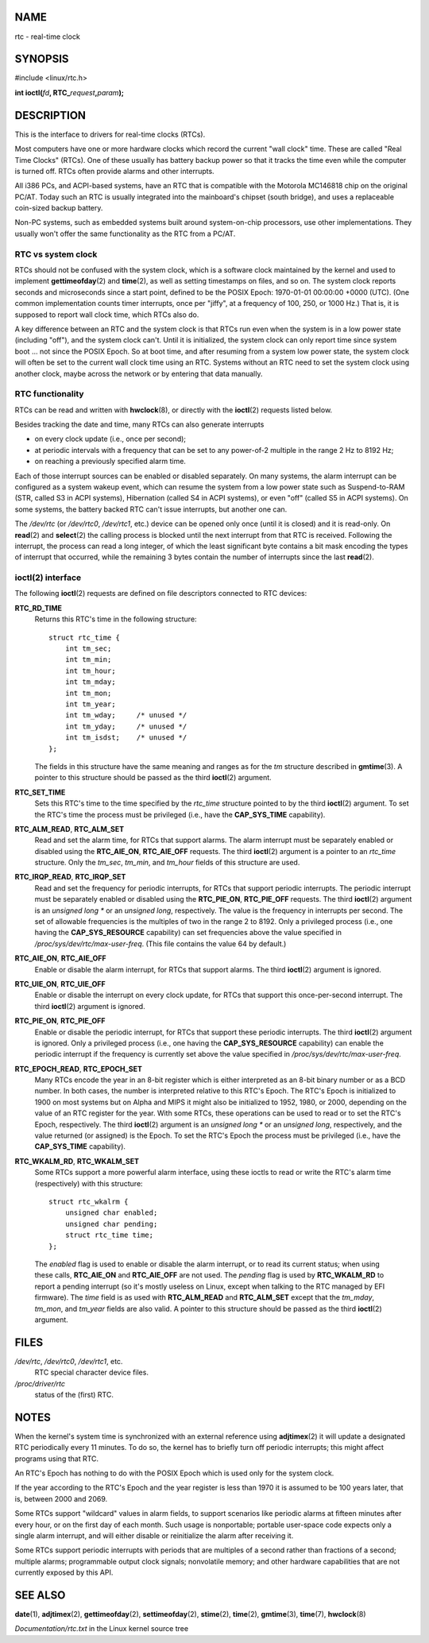 NAME
====

rtc - real-time clock

SYNOPSIS
========

#include <linux/rtc.h>

**int ioctl(**\ *fd*\ **, RTC\_**\ *request*\ **,**\ *param*\ **);**

DESCRIPTION
===========

This is the interface to drivers for real-time clocks (RTCs).

Most computers have one or more hardware clocks which record the current
"wall clock" time. These are called "Real Time Clocks" (RTCs). One of
these usually has battery backup power so that it tracks the time even
while the computer is turned off. RTCs often provide alarms and other
interrupts.

All i386 PCs, and ACPI-based systems, have an RTC that is compatible
with the Motorola MC146818 chip on the original PC/AT. Today such an RTC
is usually integrated into the mainboard's chipset (south bridge), and
uses a replaceable coin-sized backup battery.

Non-PC systems, such as embedded systems built around system-on-chip
processors, use other implementations. They usually won't offer the same
functionality as the RTC from a PC/AT.

RTC vs system clock
-------------------

RTCs should not be confused with the system clock, which is a software
clock maintained by the kernel and used to implement
**gettimeofday**\ (2) and **time**\ (2), as well as setting timestamps
on files, and so on. The system clock reports seconds and microseconds
since a start point, defined to be the POSIX Epoch: 1970-01-01 00:00:00
+0000 (UTC). (One common implementation counts timer interrupts, once
per "jiffy", at a frequency of 100, 250, or 1000 Hz.) That is, it is
supposed to report wall clock time, which RTCs also do.

A key difference between an RTC and the system clock is that RTCs run
even when the system is in a low power state (including "off"), and the
system clock can't. Until it is initialized, the system clock can only
report time since system boot ... not since the POSIX Epoch. So at boot
time, and after resuming from a system low power state, the system clock
will often be set to the current wall clock time using an RTC. Systems
without an RTC need to set the system clock using another clock, maybe
across the network or by entering that data manually.

RTC functionality
-----------------

RTCs can be read and written with **hwclock**\ (8), or directly with the
**ioctl**\ (2) requests listed below.

Besides tracking the date and time, many RTCs can also generate
interrupts

-  on every clock update (i.e., once per second);

-  at periodic intervals with a frequency that can be set to any
   power-of-2 multiple in the range 2 Hz to 8192 Hz;

-  on reaching a previously specified alarm time.

Each of those interrupt sources can be enabled or disabled separately.
On many systems, the alarm interrupt can be configured as a system
wakeup event, which can resume the system from a low power state such as
Suspend-to-RAM (STR, called S3 in ACPI systems), Hibernation (called S4
in ACPI systems), or even "off" (called S5 in ACPI systems). On some
systems, the battery backed RTC can't issue interrupts, but another one
can.

The */dev/rtc* (or */dev/rtc0*, */dev/rtc1*, etc.) device can be opened
only once (until it is closed) and it is read-only. On **read**\ (2) and
**select**\ (2) the calling process is blocked until the next interrupt
from that RTC is received. Following the interrupt, the process can read
a long integer, of which the least significant byte contains a bit mask
encoding the types of interrupt that occurred, while the remaining 3
bytes contain the number of interrupts since the last **read**\ (2).

ioctl(2) interface
------------------

The following **ioctl**\ (2) requests are defined on file descriptors
connected to RTC devices:

**RTC_RD_TIME**
   Returns this RTC's time in the following structure:

   ::

      struct rtc_time {
          int tm_sec;
          int tm_min;
          int tm_hour;
          int tm_mday;
          int tm_mon;
          int tm_year;
          int tm_wday;     /* unused */
          int tm_yday;     /* unused */
          int tm_isdst;    /* unused */
      };

   The fields in this structure have the same meaning and ranges as for
   the *tm* structure described in **gmtime**\ (3). A pointer to this
   structure should be passed as the third **ioctl**\ (2) argument.

**RTC_SET_TIME**
   Sets this RTC's time to the time specified by the *rtc_time*
   structure pointed to by the third **ioctl**\ (2) argument. To set the
   RTC's time the process must be privileged (i.e., have the
   **CAP_SYS_TIME** capability).

**RTC_ALM_READ**, **RTC_ALM_SET**
   Read and set the alarm time, for RTCs that support alarms. The alarm
   interrupt must be separately enabled or disabled using the
   **RTC_AIE_ON**, **RTC_AIE_OFF** requests. The third **ioctl**\ (2)
   argument is a pointer to an *rtc_time* structure. Only the *tm_sec*,
   *tm_min*, and *tm_hour* fields of this structure are used.

**RTC_IRQP_READ**, **RTC_IRQP_SET**
   Read and set the frequency for periodic interrupts, for RTCs that
   support periodic interrupts. The periodic interrupt must be
   separately enabled or disabled using the **RTC_PIE_ON**,
   **RTC_PIE_OFF** requests. The third **ioctl**\ (2) argument is an
   *unsigned long \** or an *unsigned long*, respectively. The value is
   the frequency in interrupts per second. The set of allowable
   frequencies is the multiples of two in the range 2 to 8192. Only a
   privileged process (i.e., one having the **CAP_SYS_RESOURCE**
   capability) can set frequencies above the value specified in
   */proc/sys/dev/rtc/max-user-freq*. (This file contains the value 64
   by default.)

**RTC_AIE_ON**, **RTC_AIE_OFF**
   Enable or disable the alarm interrupt, for RTCs that support alarms.
   The third **ioctl**\ (2) argument is ignored.

**RTC_UIE_ON**, **RTC_UIE_OFF**
   Enable or disable the interrupt on every clock update, for RTCs that
   support this once-per-second interrupt. The third **ioctl**\ (2)
   argument is ignored.

**RTC_PIE_ON**, **RTC_PIE_OFF**
   Enable or disable the periodic interrupt, for RTCs that support these
   periodic interrupts. The third **ioctl**\ (2) argument is ignored.
   Only a privileged process (i.e., one having the **CAP_SYS_RESOURCE**
   capability) can enable the periodic interrupt if the frequency is
   currently set above the value specified in
   */proc/sys/dev/rtc/max-user-freq*.

**RTC_EPOCH_READ**, **RTC_EPOCH_SET**
   Many RTCs encode the year in an 8-bit register which is either
   interpreted as an 8-bit binary number or as a BCD number. In both
   cases, the number is interpreted relative to this RTC's Epoch. The
   RTC's Epoch is initialized to 1900 on most systems but on Alpha and
   MIPS it might also be initialized to 1952, 1980, or 2000, depending
   on the value of an RTC register for the year. With some RTCs, these
   operations can be used to read or to set the RTC's Epoch,
   respectively. The third **ioctl**\ (2) argument is an *unsigned long
   \** or an *unsigned long*, respectively, and the value returned (or
   assigned) is the Epoch. To set the RTC's Epoch the process must be
   privileged (i.e., have the **CAP_SYS_TIME** capability).

**RTC_WKALM_RD**, **RTC_WKALM_SET**
   Some RTCs support a more powerful alarm interface, using these ioctls
   to read or write the RTC's alarm time (respectively) with this
   structure:

..

   ::

      struct rtc_wkalrm {
          unsigned char enabled;
          unsigned char pending;
          struct rtc_time time;
      };

   The *enabled* flag is used to enable or disable the alarm interrupt,
   or to read its current status; when using these calls, **RTC_AIE_ON**
   and **RTC_AIE_OFF** are not used. The *pending* flag is used by
   **RTC_WKALM_RD** to report a pending interrupt (so it's mostly
   useless on Linux, except when talking to the RTC managed by EFI
   firmware). The *time* field is as used with **RTC_ALM_READ** and
   **RTC_ALM_SET** except that the *tm_mday*, *tm_mon*, and *tm_year*
   fields are also valid. A pointer to this structure should be passed
   as the third **ioctl**\ (2) argument.

FILES
=====

*/dev/rtc*, */dev/rtc0*, */dev/rtc1*, etc.
   RTC special character device files.

*/proc/driver/rtc*
   status of the (first) RTC.

NOTES
=====

When the kernel's system time is synchronized with an external reference
using **adjtimex**\ (2) it will update a designated RTC periodically
every 11 minutes. To do so, the kernel has to briefly turn off periodic
interrupts; this might affect programs using that RTC.

An RTC's Epoch has nothing to do with the POSIX Epoch which is used only
for the system clock.

If the year according to the RTC's Epoch and the year register is less
than 1970 it is assumed to be 100 years later, that is, between 2000 and
2069.

Some RTCs support "wildcard" values in alarm fields, to support
scenarios like periodic alarms at fifteen minutes after every hour, or
on the first day of each month. Such usage is nonportable; portable
user-space code expects only a single alarm interrupt, and will either
disable or reinitialize the alarm after receiving it.

Some RTCs support periodic interrupts with periods that are multiples of
a second rather than fractions of a second; multiple alarms;
programmable output clock signals; nonvolatile memory; and other
hardware capabilities that are not currently exposed by this API.

SEE ALSO
========

**date**\ (1), **adjtimex**\ (2), **gettimeofday**\ (2),
**settimeofday**\ (2), **stime**\ (2), **time**\ (2), **gmtime**\ (3),
**time**\ (7), **hwclock**\ (8)

*Documentation/rtc.txt* in the Linux kernel source tree
